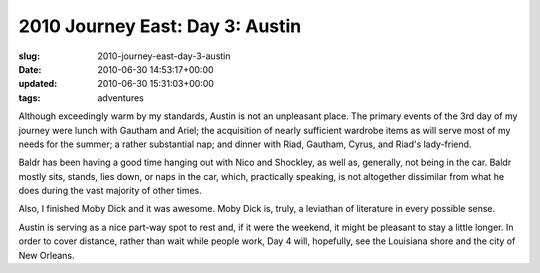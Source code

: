 2010 Journey East: Day 3: Austin
================================

:slug: 2010-journey-east-day-3-austin
:date: 2010-06-30 14:53:17+00:00
:updated: 2010-06-30 15:31:03+00:00
:tags: adventures

Although exceedingly warm by my standards, Austin is not an unpleasant
place. The primary events of the 3rd day of my journey were lunch with
Gautham and Ariel; the acquisition of nearly sufficient wardrobe items
as will serve most of my needs for the summer; a rather substantial nap;
and dinner with Riad, Gautham, Cyrus, and Riad's lady-friend.

Baldr has been having a good time hanging out with Nico and Shockley, as
well as, generally, not being in the car. Baldr mostly sits, stands,
lies down, or naps in the car, which, practically speaking, is not
altogether dissimilar from what he does during the vast majority of
other times.

Also, I finished Moby Dick and it was awesome. Moby Dick is, truly, a
leviathan of literature in every possible sense.

Austin is serving as a nice part-way spot to rest and, if it were the
weekend, it might be pleasant to stay a little longer. In order to cover
distance, rather than wait while people work, Day 4 will, hopefully, see
the Louisiana shore and the city of New Orleans.
